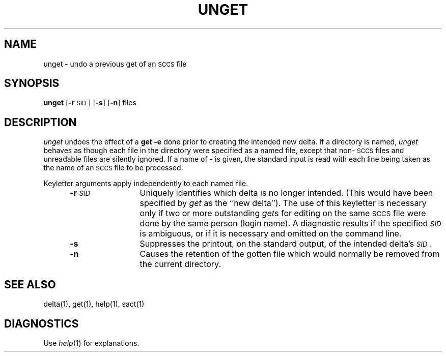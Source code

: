 '\"macro stdmacro
.if n .pH g1.unget @(#)unget	30.4 of 2/3/86
.nr X
.if \nX=0 .ds x} UNGET 1 "Source Code Control System Utilities" "\&"
.if \nX=1 .ds x} UNGET 1 "Source Code Control System Utilities"
.if \nX=2 .ds x} UNGET 1 "" "\&"
.if \nX=3 .ds x} UNGET "" "" "\&"
.TH \*(x}
.SH NAME
unget \- undo a previous get of an \s-1SCCS\s+1 file
.SH SYNOPSIS
.B unget
.RB [ \-r \s-1SID\s+1]
.RB [ \-s ]
.RB [ \-n ]
files
.SH DESCRIPTION
\f2unget\f1 undoes the effect of a
.B "get \-e"
done prior to creating the intended new delta.
If a directory is named,
.I unget\^
behaves as though each file in the directory were
specified as a named file, except that
non-\s-1SCCS\s+1
files and unreadable files are silently ignored.
If a name of
.B \-
is given, the standard input is read with each line
being taken as the name of an
.SM SCCS
file to be processed.
.P
Keyletter arguments apply independently to each
named file.
.RS 5
.TP 12
.BI \-r \s-1SID\s+1\^
Uniquely identifies which delta is no longer intended.
(This would have been specified by
.I get\^
as the ``new delta'').
The use of this keyletter is necessary only if two or
more outstanding
.IR get s
for editing on the same
.SM SCCS
file were done by the same person (login name).
A diagnostic results if the specified
.I \s-1SID\s+1\^
is ambiguous, or if it is necessary and omitted
on the command line.
.TP 12
.B \-s
Suppresses the printout, on the standard output,
of the intended delta's
.IR \s-1SID\s+1 .
.TP 12
.B \-n
Causes the retention of the gotten file
which would normally be removed from
the current directory.
.SH "SEE ALSO"
delta(1),
get(1),
help(1),
sact(1)
.SH DIAGNOSTICS
Use
.IR help (1)
for explanations.
.\"	@(#)unget.1	6.2 of 9/2/83
'\".so /pubs/tools/origin.att
